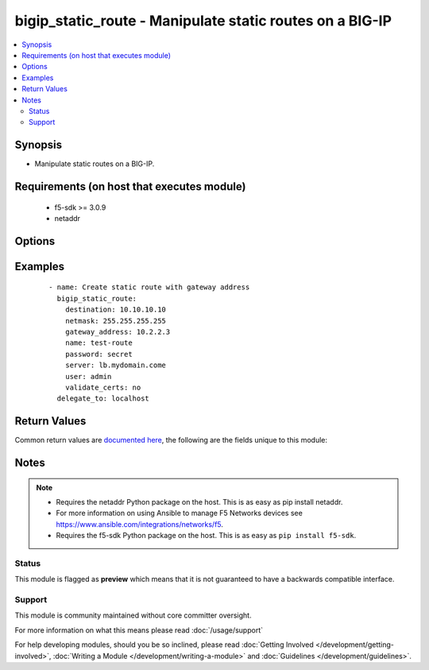 .. _bigip_static_route:


bigip_static_route - Manipulate static routes on a BIG-IP
+++++++++++++++++++++++++++++++++++++++++++++++++++++++++

.. versionadded:: 2.5


.. contents::
   :local:
   :depth: 2


Synopsis
--------

* Manipulate static routes on a BIG-IP.


Requirements (on host that executes module)
-------------------------------------------

  * f5-sdk >= 3.0.9
  * netaddr


Options
-------

.. raw:: html

    <table border=1 cellpadding=4>
    <tr>
    <th class="head">parameter</th>
    <th class="head">required</th>
    <th class="head">default</th>
    <th class="head">choices</th>
    <th class="head">comments</th>
    </tr>
                <tr><td>description<br/><div style="font-size: small;"></div></td>
    <td>no</td>
    <td></td>
        <td></td>
        <td><div>Descriptive text that identifies the route.</div>        </td></tr>
                <tr><td>destination<br/><div style="font-size: small;"></div></td>
    <td>no</td>
    <td></td>
        <td></td>
        <td><div>Specifies an IP address for the static entry in the routing table. When creating a new static route, this value is required.</div><div>This value cannot be changed once it is set.</div>        </td></tr>
                <tr><td>gateway_address<br/><div style="font-size: small;"></div></td>
    <td>no</td>
    <td></td>
        <td></td>
        <td><div>Specifies the router for the system to use when forwarding packets to the destination host or network. Also known as the next-hop router address. This can be either an IPv4 or IPv6 address. When it is an IPv6 address that starts with <code>FE80:</code>, the address will be treated as a link-local address. This requires that the <code>vlan</code> parameter also be supplied.</div>        </td></tr>
                <tr><td>mtu<br/><div style="font-size: small;"></div></td>
    <td>no</td>
    <td></td>
        <td></td>
        <td><div>Specifies a specific maximum transmission unit (MTU).</div>        </td></tr>
                <tr><td>name<br/><div style="font-size: small;"></div></td>
    <td>yes</td>
    <td></td>
        <td></td>
        <td><div>Name of the static route.</div>        </td></tr>
                <tr><td>netmask<br/><div style="font-size: small;"></div></td>
    <td>no</td>
    <td></td>
        <td></td>
        <td><div>The netmask for the static route. When creating a new static route, this value is required.</div><div>This value can be in either IP or CIDR format.</div><div>This value cannot be changed once it is set.</div>        </td></tr>
                <tr><td>password<br/><div style="font-size: small;"></div></td>
    <td>yes</td>
    <td></td>
        <td></td>
        <td><div>The password for the user account used to connect to the BIG-IP. You can omit this option if the environment variable <code>F5_PASSWORD</code> is set.</div></br>
    <div style="font-size: small;">aliases: pass, pwd<div>        </td></tr>
                <tr><td>pool<br/><div style="font-size: small;"></div></td>
    <td>no</td>
    <td></td>
        <td></td>
        <td><div>Specifies the pool through which the system forwards packets to the destination.</div>        </td></tr>
                <tr><td rowspan="2">provider<br/><div style="font-size: small;"> (added in 2.5)</div></td>
    <td>no</td>
    <td></td><td></td>
    <td> <div>A dict object containing connection details.</div>    </tr>
    <tr>
    <td colspan="5">
    <table border=1 cellpadding=4>
    <caption><b>Dictionary object provider</b></caption>
    <tr>
    <th class="head">parameter</th>
    <th class="head">required</th>
    <th class="head">default</th>
    <th class="head">choices</th>
    <th class="head">comments</th>
    </tr>
                    <tr><td>ssh_keyfile<br/><div style="font-size: small;"></div></td>
        <td>no</td>
        <td></td>
                <td></td>
                <td><div>Specifies the SSH keyfile to use to authenticate the connection to the remote device.  This argument is only used for <em>cli</em> transports. If the value is not specified in the task, the value of environment variable <code>ANSIBLE_NET_SSH_KEYFILE</code> will be used instead.</div>        </td></tr>
                    <tr><td>timeout<br/><div style="font-size: small;"></div></td>
        <td>no</td>
        <td>10</td>
                <td></td>
                <td><div>Specifies the timeout in seconds for communicating with the network device for either connecting or sending commands.  If the timeout is exceeded before the operation is completed, the module will error.</div>        </td></tr>
                    <tr><td>server<br/><div style="font-size: small;"></div></td>
        <td>yes</td>
        <td></td>
                <td></td>
                <td><div>The BIG-IP host. You can omit this option if the environment variable <code>F5_SERVER</code> is set.</div>        </td></tr>
                    <tr><td>user<br/><div style="font-size: small;"></div></td>
        <td>yes</td>
        <td></td>
                <td></td>
                <td><div>The username to connect to the BIG-IP with. This user must have administrative privileges on the device. You can omit this option if the environment variable <code>F5_USER</code> is set.</div>        </td></tr>
                    <tr><td>server_port<br/><div style="font-size: small;"></div></td>
        <td>no</td>
        <td>443</td>
                <td></td>
                <td><div>The BIG-IP server port. You can omit this option if the environment variable <code>F5_SERVER_PORT</code> is set.</div>        </td></tr>
                    <tr><td>password<br/><div style="font-size: small;"></div></td>
        <td>yes</td>
        <td></td>
                <td></td>
                <td><div>The password for the user account used to connect to the BIG-IP. You can omit this option if the environment variable <code>F5_PASSWORD</code> is set.</div>        </td></tr>
                    <tr><td>validate_certs<br/><div style="font-size: small;"></div></td>
        <td>no</td>
        <td>True</td>
                <td><ul><li>yes</li><li>no</li></ul></td>
                <td><div>If <code>no</code>, SSL certificates will not be validated. Use this only on personally controlled sites using self-signed certificates. You can omit this option if the environment variable <code>F5_VALIDATE_CERTS</code> is set.</div>        </td></tr>
                    <tr><td>transport<br/><div style="font-size: small;"></div></td>
        <td>yes</td>
        <td>cli</td>
                <td><ul><li>rest</li><li>cli</li></ul></td>
                <td><div>Configures the transport connection to use when connecting to the remote device.</div>        </td></tr>
        </table>
    </td>
    </tr>
        </td></tr>
                <tr><td>reject<br/><div style="font-size: small;"></div></td>
    <td>no</td>
    <td></td>
        <td><ul><li>yes</li><li>no</li></ul></td>
        <td><div>Specifies that the system drops packets sent to the destination.</div>        </td></tr>
                <tr><td>route_domain<br/><div style="font-size: small;"></div></td>
    <td>no</td>
    <td></td>
        <td></td>
        <td><div>The route domain id of the system. When creating a new static route, if this value is not specified, a default value of <code>0</code> will be used.</div><div>This value cannot be changed once it is set.</div>        </td></tr>
                <tr><td>server<br/><div style="font-size: small;"></div></td>
    <td>yes</td>
    <td></td>
        <td></td>
        <td><div>The BIG-IP host. You can omit this option if the environment variable <code>F5_SERVER</code> is set.</div>        </td></tr>
                <tr><td>server_port<br/><div style="font-size: small;"> (added in 2.2)</div></td>
    <td>no</td>
    <td>443</td>
        <td></td>
        <td><div>The BIG-IP server port. You can omit this option if the environment variable <code>F5_SERVER_PORT</code> is set.</div>        </td></tr>
                <tr><td>state<br/><div style="font-size: small;"></div></td>
    <td>no</td>
    <td>present</td>
        <td><ul><li>present</li><li>absent</li></ul></td>
        <td><div>When <code>present</code>, ensures that the static route exists.</div><div>When <code>absent</code>, ensures that the static does not exist.</div>        </td></tr>
                <tr><td>user<br/><div style="font-size: small;"></div></td>
    <td>yes</td>
    <td></td>
        <td></td>
        <td><div>The username to connect to the BIG-IP with. This user must have administrative privileges on the device. You can omit this option if the environment variable <code>F5_USER</code> is set.</div>        </td></tr>
                <tr><td>validate_certs<br/><div style="font-size: small;"> (added in 2.0)</div></td>
    <td>no</td>
    <td>True</td>
        <td><ul><li>yes</li><li>no</li></ul></td>
        <td><div>If <code>no</code>, SSL certificates will not be validated. Use this only on personally controlled sites using self-signed certificates. You can omit this option if the environment variable <code>F5_VALIDATE_CERTS</code> is set.</div>        </td></tr>
                <tr><td>vlan<br/><div style="font-size: small;"></div></td>
    <td>no</td>
    <td></td>
        <td></td>
        <td><div>Specifies the VLAN or Tunnel through which the system forwards packets to the destination. When <code>gateway_address</code> is a link-local IPv6 address, this value is required</div>        </td></tr>
        </table>
    </br>



Examples
--------

 ::

    
    - name: Create static route with gateway address
      bigip_static_route:
        destination: 10.10.10.10
        netmask: 255.255.255.255
        gateway_address: 10.2.2.3
        name: test-route
        password: secret
        server: lb.mydomain.come
        user: admin
        validate_certs: no
      delegate_to: localhost


Return Values
-------------

Common return values are `documented here <http://docs.ansible.com/ansible/latest/common_return_values.html>`_, the following are the fields unique to this module:

.. raw:: html

    <table border=1 cellpadding=4>
    <tr>
    <th class="head">name</th>
    <th class="head">description</th>
    <th class="head">returned</th>
    <th class="head">type</th>
    <th class="head">sample</th>
    </tr>

        <tr>
        <td> destination </td>
        <td> Whether the banner is enabled or not. </td>
        <td align=center> changed </td>
        <td align=center> string </td>
        <td align=center> True </td>
    </tr>
            <tr>
        <td> gateway_address </td>
        <td> Whether the banner is enabled or not. </td>
        <td align=center> changed </td>
        <td align=center> string </td>
        <td align=center> True </td>
    </tr>
            <tr>
        <td> description </td>
        <td> Whether the banner is enabled or not. </td>
        <td align=center> changed </td>
        <td align=center> string </td>
        <td align=center> True </td>
    </tr>
            <tr>
        <td> vlan </td>
        <td> Whether the banner is enabled or not. </td>
        <td align=center> changed </td>
        <td align=center> string </td>
        <td align=center> True </td>
    </tr>
            <tr>
        <td> route_domain </td>
        <td> Route domain of the static route. </td>
        <td align=center> changed </td>
        <td align=center> int </td>
        <td align=center> 1 </td>
    </tr>
            <tr>
        <td> netmask </td>
        <td> Netmask of the destination. </td>
        <td align=center> changed </td>
        <td align=center> string </td>
        <td align=center> 255.255.255.255 </td>
    </tr>
            <tr>
        <td> reject </td>
        <td> Whether the banner is enabled or not. </td>
        <td align=center> changed </td>
        <td align=center> string </td>
        <td align=center> True </td>
    </tr>
            <tr>
        <td> pool </td>
        <td> Whether the banner is enabled or not. </td>
        <td align=center> changed </td>
        <td align=center> string </td>
        <td align=center> True </td>
    </tr>
        
    </table>
    </br></br>

Notes
-----

.. note::
    - Requires the netaddr Python package on the host. This is as easy as pip install netaddr.
    - For more information on using Ansible to manage F5 Networks devices see https://www.ansible.com/integrations/networks/f5.
    - Requires the f5-sdk Python package on the host. This is as easy as ``pip install f5-sdk``.



Status
~~~~~~

This module is flagged as **preview** which means that it is not guaranteed to have a backwards compatible interface.


Support
~~~~~~~

This module is community maintained without core committer oversight.

For more information on what this means please read :doc:`/usage/support`


For help developing modules, should you be so inclined, please read :doc:`Getting Involved </development/getting-involved>`, :doc:`Writing a Module </development/writing-a-module>` and :doc:`Guidelines </development/guidelines>`.